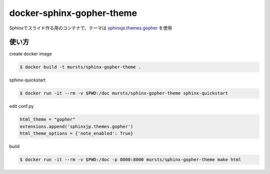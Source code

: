 ==============================
docker-sphinx-gopher-theme
==============================


Sphinxでスライド作る用のコンテナで、テーマは `sphinxjp.themes.gopher <https://github.com/tell-k/sphinxjp.themes.gopher>`_ を使用

使い方
==============================

create docker image

.. code-block:: sh

   $ docker build -t mursts/sphinx-gopher-theme .

sphinx-quickstart

.. code-block:: sh

   $ docker run -it --rm -v $PWD:/doc mursts/sphinx-gopher-theme sphinx-quickstart

edit conf.py

.. code-block:: python

   html_theme = "gopher"
   extensions.append('sphinxjp.themes.gopher')
   html_theme_options = {'note_enabled': True}

build

.. code-block:: sh

   $ docker run -it --rm -v $PWD:/doc -p 8000:8000 mursts/sphinx-gopher-theme make html

